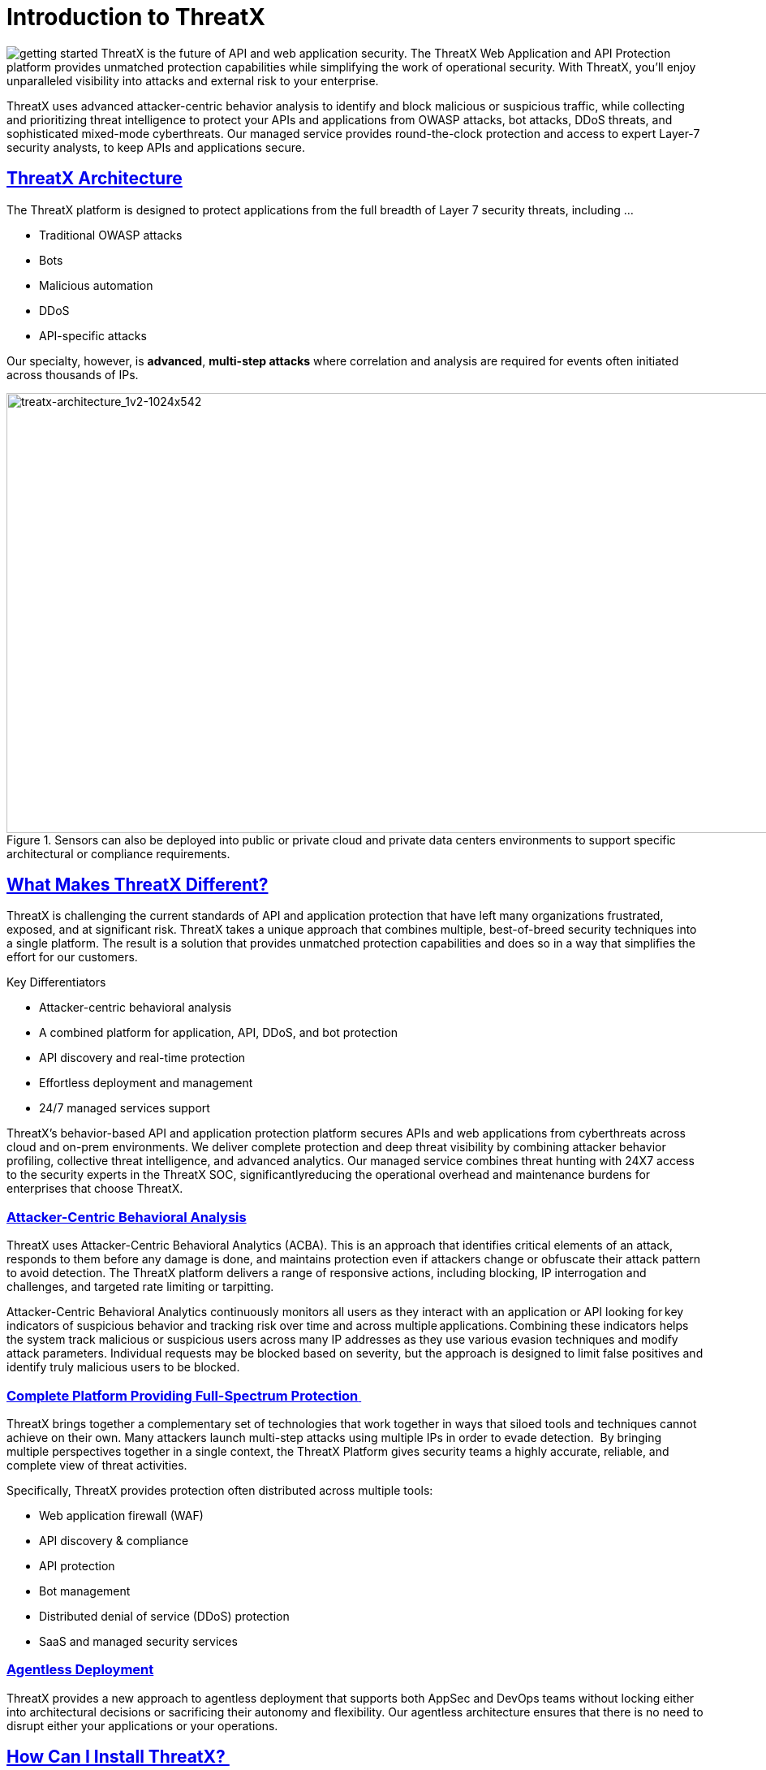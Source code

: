 = Introduction to ThreatX
:organization: ThreatX
:page-category: introduction
:page-edition: Enterprise
:product-name: {organization} Managed API and Application Protection 
:page-product-name:  {product-name}
:page-origin-type: git
:page-pdf-filename: {page-category}.pdf
:sectlinks:
:sectanchors:
:sectids:
:copyright: 2024 {organization}, Inc.
:icons: font
:source-highlighter: highlightjs
:imagesdir: ../images



image:getting-started.svg[] {organization} is the future of API and web application security. The {organization} Web Application and API Protection platform provides unmatched protection capabilities while simplifying the work of operational security. With {organization}, you’ll enjoy unparalleled visibility into attacks and external risk to your enterprise.

{organization} uses advanced attacker-centric behavior analysis to identify and block malicious or suspicious traffic, while collecting and prioritizing threat intelligence to protect your APIs and applications from OWASP attacks, bot attacks, DDoS threats, and sophisticated mixed-mode cyberthreats. Our managed service provides round-the-clock protection and access to expert Layer-7 security analysts, to keep APIs and applications secure.

== {organization} Architecture

The {organization} platform is designed to protect applications from the full breadth of Layer 7 security threats, including ...

* Traditional OWASP attacks
* Bots
* Malicious automation
* DDoS 
* API-specific attacks 

Our specialty, however, is *advanced*, *multi-step attacks* where correlation and analysis are required for events often initiated across thousands of IPs.  


.Sensors can also be deployed into public or private cloud and private data centers environments to support specific architectural or compliance requirements.
image::treatx-architecture_1v2-1024x542.png[treatx-architecture_1v2-1024x542,width=1024,height=542]


== *What Makes {organization} Different?*

{organization} is challenging the current standards of API and application protection that have left many organizations frustrated, exposed, and at significant risk. {organization} takes a unique approach that combines multiple, best-of-breed security techniques into a single platform. The result is a solution that provides unmatched protection capabilities and does so in a way that simplifies the effort for our customers. 

[IMPORTANT]
.Key Differentiators
****
* Attacker-centric behavioral analysis 
* A combined platform for application, API, DDoS, and bot protection
* API discovery and real-time protection 
* Effortless deployment and management 
* 24/7 managed services support 
****

{organization}’s behavior-based API and application protection platform secures APIs and web applications from cyberthreats across cloud and on-prem environments. We deliver complete protection and deep threat visibility by combining attacker behavior profiling, collective threat intelligence, and advanced analytics. Our managed service combines threat hunting with 24X7 access to the security experts in the {organization} SOC, significantlyreducing the operational overhead and maintenance burdens for enterprises that choose {organization}.

=== *Attacker-Centric Behavioral Analysis*

{organization} uses Attacker-Centric Behavioral Analytics (ACBA). This is an approach that identifies critical elements of an attack, responds to them before any damage is done, and maintains protection even if attackers change or obfuscate their attack pattern to avoid detection. The {organization} platform delivers a range of responsive actions, including blocking, IP interrogation and challenges, and targeted rate limiting or tarpitting. 

Attacker-Centric Behavioral Analytics continuously monitors all users as they interact with an application or API looking for key indicators of suspicious behavior and tracking risk over time and across multiple applications. Combining these indicators helps the system track malicious or suspicious users across many IP addresses as they use various evasion techniques and modify attack parameters. Individual requests may be blocked based on severity, but the approach is designed to limit false positives and identify truly malicious users to be blocked. 

=== *Complete Platform Providing Full-Spectrum Protection* 

{organization} brings together a complementary set of technologies that work together in ways that siloed tools and techniques cannot achieve on their own. Many attackers launch multi-step attacks using multiple IPs in order to evade detection.  By bringing multiple perspectives together in a single context, the {organization} Platform gives security teams a highly accurate, reliable, and complete view of threat activities. 

Specifically, {organization} provides protection often distributed across multiple tools: 

* Web application firewall (WAF) 
* API discovery & compliance  
* API protection 
* Bot management 
* Distributed denial of service (DDoS) protection 
* SaaS and managed security services 

=== *Agentless Deployment*

{organization} provides a new approach to agentless deployment that supports both AppSec and DevOps teams without locking either into architectural decisions or sacrificing their autonomy and flexibility. Our agentless architecture ensures that there is no need to disrupt either your applications or your operations.

== How Can I Install {organization}? 

Purpose-built for the modern application landscape, {organization}’s web stack agnostic, cloud-native, container-based options deploy in minutes and block in hours, combining WAF, DDoS, bot, and API protection capabilities into one solution for all your applications and API endpoints.  

Unlike other sensors such as plugins or source code scanners that need to be installed and upgraded frequently, the {organization} sensor operates a reverse proxy. This means it decrypts traffic between web clients (such as browsers) on your network with APIs/origin servers before re-encrypting them for you – all without any complicated maintenance. The {organization} sensor containers are decoupled from the {organization} Cloud Analytics platform and can be deployed virtually anywhere, delivering global flexibility and enterprise-grade scalability across complex, geographically dispersed application environments.  

The {organization} platform is flexible, adaptive to customer preference, and compliant with a range of customer network and computing infrastructures. Our agentless architecture lets us deploy our sensors into {organization}’s globally hosted cloud environment, a public cloud infrastructure, and servers hosted by our customers in their data centers. We can honestly say “We’ve never met an application or API we can’t protect!” 

=== *Sensor Deployment Options:* 

{organization} offers four simple methods of deployment. 

{organization} Cloud:: {organization} hosts and manages sensor deployment. 
Self-Hosted w/ VM Images:: {organization} provides the customer with a machine image compatible with the customer’s cloud provider and the customer manages the image deployment, cloud hosting parameters, and cloud-specific support.  
Self-Hosted w/ Docker Images:: {organization} provides the customer with a Docker-based {organization} sensor container deployed in the customer’s data center, and the customer manages the container deployment, container and node parameters, and container-specific support.  
{organization} Hybrid Deployment:: Mix of the {organization} cloud, public cloud, and Docker deployments deployed when a single deployment model is not feasible. {organization} will work with the customer to map out the optimal configurations and support models. 

For more information on sensor deployment see: Deployment Guides

== *How Does Blocking Work?* 

{organization}’s blocking modes are designed to block malicious requests and deter suspicious entities from attacking your sites while allowing benign traffic and real users through.  

=== Risk-Based, Request-Based, and Manual Blocking 

There are three different blocking modes available for each site after on-boarding: 

.Blocking Modes
image::ThreatX-Blocking-Modes-1024x310.png[width=1024,height=310]


==== *Request Blocking* 

When enabled for your sites, request blocking will block malicious traffic at the request level when an attack such as SQL injection, XSS, or another malicious request is detected.   

==== *Risk-Based Blocking* 

When enabled, risk-based blocking will allow {organization}’s behavioral analytics engine, hackerMind™, to evaluate each unique entity and block persistently malicious entities based on their behavior over time.  

==== *Manual Action Blocking* 

When enabled, this option permits manual blocking of specific IP addresses. Enabling also permits a {organization} console user (security admin) to add entity IP addresses to the deny list for permanent blocking. 

We recommend leveraging all three blocking modes, but provide users the flexibility to gradually expand blocking levels when on-boarding a new application to help prevent potential false positives or unwanted impacts to your sites.  

== *Free Proof of Concept* 

{organization} offers a free POC where you can work closely with our SOC staff to configure a solution for your API and web application protection needs.   

Get started today: *https://www.threatx.com/request-a-demo/[Request a Personalized Demo]*

== *What Will I See?* 

=== Best-in-Class Visibility  

{organization} evaluates each request to identify the nature of the request and determine if it is malicious. It is then classified, scored, and passed along to the behavioral analysis engine to process and adjust the entity risk score. The {organization} platform provides visibility into all this historic and live threat activity for your web applications and API endpoints through two dashboards: the Attack Dashboard and API Defender.

=== Attack Dashboard


==== Threat Entities

The {organization} Attack Dashboard visualizes both malicious and benign traffic over time and allows {organization} users to drill down and investigate attacking entities, and the responsive actions the {organization} Platform took to protect their APIs and web applications. The Attack Dashboard is comprised of three main views: Threat Entities, Top Targets, and Threat Map. Each view provides a different perspective on an organization’s attack surface.

.Attack Dashboard, Threat Entities
image::Figure-1-Attack-Dashboard-Threat-Entities-1024x571.png[width=1024,height=571]


==== Top Targets

The Attack Dashboard Top Targets view highlights the most frequently targeted sites and endpoints within a tenant. This view is critical for large enterprises with dozens or hundreds of sites protected by the {organization} Platform. This view puts the most frequently and aggressively targeted sites front and center, allowing administrators to understand their risk profile, and the protection they’re receiving from {organization}.

.Attack Dashboard, Top Targets
image::ThreatX-Attack-Dashboard-Top-Targets-1024x521.png[width=1024,height=521]


==== Threat Map

The Threat Map view, in the Attack Dashboard, provides visibility into the location of each unique entity and its associated risk. The interactive map allows the user to identify how many unique attackers are acting from each country.

.Attack Dashboard, Threat Map
image::Threat-Map-1024x553.png[width=1024,height=553]


=== API Defender

==== API Observability

The API Defender dashboard provides visibility into endpoints discovered and protected by the {organization} platform. API traffic analytics, error code summaries, and visualizations of API schema conformance are displayed in API Defender, as shown below in Figure 4, providing the ability to compare what API traffic is expected vs. an anomaly against your organization’s API specifications. The API Defender dashboard brings together API discovery, observability, and the context needed to understand your organization’s entire attack surface against what is being seen in the wild.

.API Defender
image::API-Defender-Endpoint-Table-with-schema-1024x575.png[width=1024,height=575]



==== API Discovery

{organization}’s API discovery capabilities analyze and profile legitimate, suspicious, and malicious API use to discover and enumerate the endpoints as well as the traffic they serve. While monitoring API interactions in real-time, {organization} can accurately detect real API endpoints and determine identifying attributes of their tech stacks or markup encodings. 

==== Schema Compliance

Schema Compliance gives users the ability to upload, manage, and cross-compare which API traffic is expected according to your organization’s schema vs. what is being seen in the wild. Manage your organization’s API schemas within the API Defender page to gain risk visibility, simplify schema enforcement, or create API-centered protection rules.

.API Defender, Endpoint Details
image::API-Defender-Endpoint-Details2-1024x575.png[width=1024,height=575]